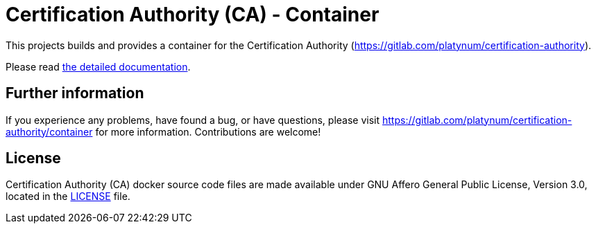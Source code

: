 ifdef::env-github[]
image::https://api.securityscorecards.dev/projects/github.com/augjoh/certification-authority-docker/badge[https://securityscorecards.dev/viewer/?uri=github.com/augjoh/certification-authority-docker]
image::https://github.com/augjoh/certification-authority-docker/actions/workflows/docker-image.yml/badge.svg[https://github.com/augjoh/certification-authority-docker/actions/workflows/docker-image.yml]
endif::[]

= Certification Authority (CA) - Container

This projects builds and provides a container for the Certification
Authority (https://gitlab.com/platynum/certification-authority).

Please read https://platynum.gitlab.io/certification-authority/documentation/[
the detailed documentation].

== Further information

If you experience any problems, have found a bug, or have questions,
please visit https://gitlab.com/platynum/certification-authority/container for
more information. Contributions are welcome!

== License

Certification Authority (CA) docker source code files are made available under
GNU Affero General Public License, Version 3.0, located in the link:LICENSE[
LICENSE] file.

